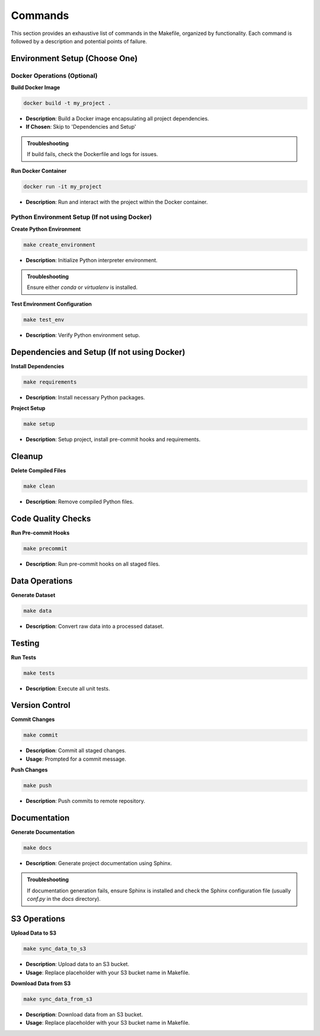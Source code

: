 Commands
========

This section provides an exhaustive list of commands in the Makefile, organized by functionality. Each command is followed by a description and potential points of failure.

Environment Setup (Choose One)
------------------------------

Docker Operations (Optional)
^^^^^^^^^^^^^^^^^^^^^^^^^^^^^

**Build Docker Image**

.. code-block:: bash

    docker build -t my_project .

- **Description**: Build a Docker image encapsulating all project dependencies.
- **If Chosen**: Skip to 'Dependencies and Setup'

.. admonition:: Troubleshooting

    If build fails, check the Dockerfile and logs for issues.

**Run Docker Container**

.. code-block:: bash

    docker run -it my_project

- **Description**: Run and interact with the project within the Docker container.


Python Environment Setup (If not using Docker)
^^^^^^^^^^^^^^^^^^^^^^^^^^^^^^^^^^^^^^^^^^^^^^^

**Create Python Environment**

.. code-block:: bash

    make create_environment

- **Description**: Initialize Python interpreter environment.

.. admonition:: Troubleshooting

    Ensure either `conda` or `virtualenv` is installed.

**Test Environment Configuration**

.. code-block:: bash

    make test_env

- **Description**: Verify Python environment setup.


Dependencies and Setup (If not using Docker)
--------------------------------------------

**Install Dependencies**

.. code-block:: bash

    make requirements

- **Description**: Install necessary Python packages.

**Project Setup**

.. code-block:: bash

    make setup

- **Description**: Setup project, install pre-commit hooks and requirements.


Cleanup
-------

**Delete Compiled Files**

.. code-block:: bash

    make clean

- **Description**: Remove compiled Python files.


Code Quality Checks
-------------------

**Run Pre-commit Hooks**

.. code-block:: bash

    make precommit

- **Description**: Run pre-commit hooks on all staged files.


Data Operations
---------------

**Generate Dataset**

.. code-block:: bash

    make data

- **Description**: Convert raw data into a processed dataset.


Testing
-------

**Run Tests**

.. code-block:: bash

    make tests

- **Description**: Execute all unit tests.


Version Control
---------------

**Commit Changes**

.. code-block:: bash

    make commit

- **Description**: Commit all staged changes.
- **Usage**: Prompted for a commit message.

**Push Changes**

.. code-block:: bash

    make push

- **Description**: Push commits to remote repository.


Documentation
-------------

**Generate Documentation**

.. code-block:: bash

    make docs

- **Description**: Generate project documentation using Sphinx.

.. admonition:: Troubleshooting

    If documentation generation fails, ensure Sphinx is installed and check the Sphinx configuration file (usually `conf.py` in the `docs` directory).


S3 Operations
-------------

**Upload Data to S3**

.. code-block:: bash

    make sync_data_to_s3

- **Description**: Upload data to an S3 bucket.
- **Usage**: Replace placeholder with your S3 bucket name in Makefile.

**Download Data from S3**

.. code-block:: bash

    make sync_data_from_s3

- **Description**: Download data from an S3 bucket.
- **Usage**: Replace placeholder with your S3 bucket name in Makefile.
